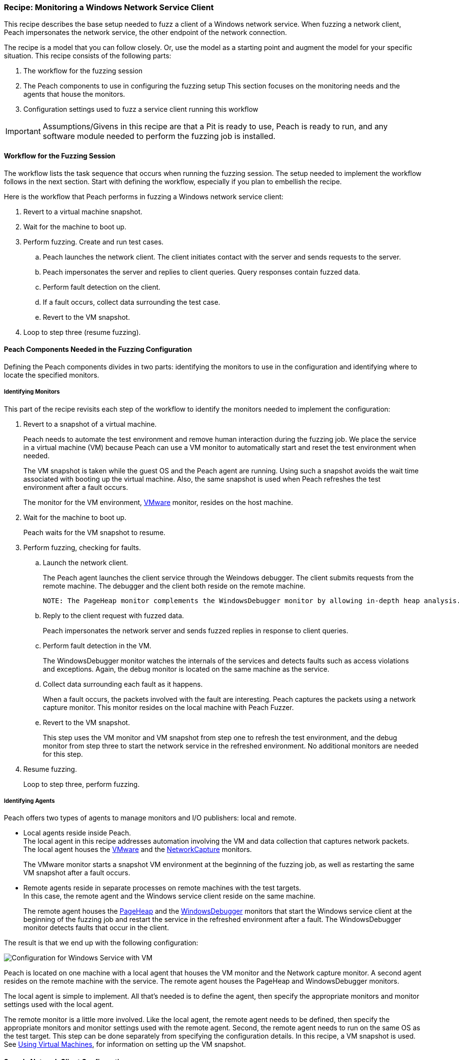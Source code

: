 :images: ../images
:peachweb: Peach Web Interface
:peachcomd: Peach Command Line Interface
:peachug: Peach User Guide

<<<

[[Recipe_WindowsNetClient]]

=== Recipe: Monitoring a Windows Network Service Client

This recipe describes the base setup needed to fuzz a client of a Windows network service. 
When fuzzing a network client, Peach impersonates the network service, the other endpoint of the network connection.

The recipe is a model that you can follow closely. Or, use the model as 
a starting point and augment the model for your specific situation. This recipe 
consists of the following parts: 

1. The workflow for the fuzzing session
2. The Peach components to use in configuring the fuzzing setup
This section focuses on the monitoring needs and the agents that house the monitors. 
3. Configuration settings used to fuzz a service client running this workflow

IMPORTANT: Assumptions/Givens in this recipe are that a Pit is ready to use, Peach is ready to run, and any software module needed to perform the fuzzing job is installed.

==== Workflow for the Fuzzing Session

The workflow lists the task sequence that occurs when running the fuzzing session. 
The setup needed to implement the workflow follows in the next section. Start with 
defining the workflow, especially if you plan to embellish the recipe.

Here is the workflow that Peach performs in fuzzing a Windows network service client:

1. Revert to a virtual machine snapshot.
2. Wait for the machine to boot up.
3. Perform fuzzing. Create and run test cases.

.. Peach launches the network client. The client initiates contact with the server and sends requests to the server.
.. Peach impersonates the server and replies to client queries. Query responses contain fuzzed data.
.. 	Perform fault detection on the client. 
.. If a fault occurs, collect data surrounding the test case.
.. Revert to the VM snapshot.

4.	Loop to step three (resume fuzzing).

==== Peach Components Needed in the Fuzzing Configuration 

Defining the Peach components divides in two parts: identifying the monitors to use in the configuration and identifying where to locate the specified monitors. 

===== Identifying Monitors

This part of the recipe revisits each step of the workflow to identify the monitors needed to implement the configuration:

1. Revert to a snapshot of a virtual machine. 
+
Peach needs to automate the test environment and remove human interaction during the fuzzing job. We place the service in a virtual machine (VM) because Peach can use a VM monitor to automatically start and reset the test environment when needed. 
+
The VM snapshot is taken while the guest OS and the Peach agent are running. Using such a snapshot avoids the wait time associated with booting up the virtual machine. Also, the same snapshot is used when Peach refreshes the test environment after a fault occurs. 
+
The monitor for the VM environment, xref:Monitors_Vmware[VMware] monitor, resides on the host machine.

2. Wait for the machine to boot up.
+
Peach waits for the VM snapshot to resume.

3. Perform fuzzing, checking for faults.

.. Launch the network client. 
+
The Peach agent launches the client service through the Weindows debugger. The client submits requests from the remote machine. The debugger and the client both reside on the remote machine.

  NOTE: The PageHeap monitor complements the WindowsDebugger monitor by allowing in-depth heap analysis.

.. Reply to the client request with fuzzed data.
+
Peach impersonates the network server and sends fuzzed replies in response to client queries.

.. Perform fault detection in the VM.
+
The WindowsDebugger monitor watches the internals of the services and detects faults such as access violations and exceptions. Again, the debug monitor is located on the same machine as the service.

.. Collect data surrounding each fault as it happens.
+
When a fault occurs, the packets involved with the fault are interesting. Peach captures the packets using a network capture monitor. This monitor resides on the local machine with Peach Fuzzer.

.. Revert to the VM snapshot.
+
This step uses the VM monitor and VM snapshot from step one to refresh the test 
environment, and the debug monitor from step three to start the network service in 
the refreshed environment. No additional monitors are needed for this step.

4. Resume fuzzing.
+
Loop to step three, perform fuzzing. 


===== Identifying Agents

Peach offers two types of agents to manage monitors and I/O publishers: local and remote.

* Local agents reside inside Peach. +
The local agent in this recipe addresses automation involving the VM and 
data collection that captures network packets. The local agent houses the 
xref:Monitors_Vmware[VMware] and the xref:Monitors_Pcap[NetworkCapture] monitors. 
+
The VMware monitor starts a snapshot VM environment at the beginning of the 
fuzzing job, as well as restarting the same VM snapshot after a fault occurs. 

* Remote agents reside in separate processes on remote machines with the test targets. +
In this case, the remote agent and the Windows service client reside on the same machine. 
+
The remote agent houses the xref:Monitors_PageHeap[PageHeap] and the  xref:Monitors_WindowsDebugger[WindowsDebugger] monitors 
that start the Windows service client at the beginning of the fuzzing job and 
restart the service in the refreshed environment after a fault. The WindowsDebugger monitor detects faults that occur in the client. 

The result is that we end up with the following configuration:

image::{images}/LinuxNetworkService.png["Configuration for Windows Service with VM", scale="50"]

Peach is located on one machine with a local agent that houses the VM monitor and the Network capture monitor. A second agent resides on the remote machine with the service. The remote agent houses the PageHeap and WindowsDebugger monitors. 

The local agent is simple to implement. All that’s needed is to define the agent, then specify the appropriate monitors and monitor settings used with the local agent. 

The remote monitor is a little more involved. Like the local agent, the remote agent needs to be defined, then specify the appropriate monitors and monitor settings used with the remote agent. Second, the remote agent needs to run on the same OS as the test target. This step can be done separately from specifying the configuration details. In this recipe, a VM snapshot is used. See xref:VM_Setup[Using Virtual Machines], for information on setting up the VM snapshot.

==== Sample Network Client Configuration 

This section shows the recipe implemented for a Windows network service client and consists of the following items:

* Setup on the Target VM Image
* Pit variables 
* Peach agents
* Peach monitors
* Debug monitor "No Cpu Kill" parameter
* Configuration test

[NOTE]
=======
The configurations for the network client and the network service are very similar. Two significant differences exist:

* The network client configuration uses a client application instead of the network service.
* In the network client configuration, the test target initiates the action instead of
responding to a request. The client contacts Peach, a surroage network service, then waits for Peach to provide a response to the query. The debug monitor has additional configuration options that are set to drive this configuration. 
=======

===== Setup on the Target VM Image

Perform the following task on the VM before taking a snapshot of the VM.

* Run the Peach agent from a command processor as an administrator. +
Within the command processor, navigate to the peach folder and execute the following command: +
`peach -a tcp` + 
When Peach starts the VM, the Peach agent is running in a root shell. 

===== Pit Variables 

The following UI display identifies data values typically needed by a network 
protocol Pit. The variables and values are independent of the monitors used in 
the configuration. Pit variables are unique to the Pit and might differ with those 
in the example illustration.

image::{images}/Recipe_WinSvc_Cli_PitVars.png["Pit-specific Variabls for SNMP Client with a Windows VM", scale="50"]

The Pit User Guides describe the Pit-specific variables.

Community String (Authentication):: Community string used for authentication. Peach and the network client must use the same community string. Check the server documentation for consistency of this value. If needed, change the value here to coincide with the value expected by the test target.

Source Port:: Port number of the local machine that sends packets to the server. Serveral services use well-known ports that usually can be left unedited.

Target IPv4 Address:: IPv4 address of the target machine (client). For information on obtaining the IP v4 address, see Retrieving Machine Information section of the Pit User Guide.

Target Port:: SNMP port number of the remote machine that sends and receives packets. Serveral services use well-known ports that usually can be left unedited.

Timeout:: Duration, in milliseconds, to wait for incoming data. During fuzzing, a timeout failure causes the fuzzer to skip to the next test case.

===== Agents 

The following UI diagram acts as an overview, showing the Peach agents and the monitors within each agent. Peach uses the ordering within the agent to determine the order in which to load and run monitors.

image::{images}/Recipe_WinSvc_Cli_Agents_n_Monitors.png["Agents and Monitors for Windows Service with VM", scale="50"]

The local agent is defined first and lists the default information for both name and location. This definition for a local agent is typical and, otherwise, unremarkable. The NetworkCapture and Vmware monitors are independent of one another, allowing either monitor to top the list.

The remote agent, named "Remote Client Manager", has quite a different location specification. The location consists of concatenated pieces of information:

* Channel. The channel for a remote agent is `tcp`. A colon and two forward slashes separate the channel from the IP v4 address of the hardware interface. 
* Target IP v4 address of the remote machine. The IP v4 address of the agent is the second component of the location.  For more information, see the Retrieving Machine Information section of the *SNMP Peach Pit User Guide*.

The monitor list within each agent is significant, as the monitors are launched in order from top to bottom within an agent.

===== Monitors 

This recipe uses four monitors, two on the machine with Peach and two on the remote machine. The recipe shows each monitor and describes its roles: fault detection, data collection, and automation. 

====== Vmware (Remote Client Manager)

The xref:Monitors_Vmware[Vmware] monitor controls setting up and starting the virtual machine.

image::{images}/Recipe_WinSvc_Cli_Vmware_Mon.png["Agents and Monitors for Linux Service with VM", scale="50"]

The most significant parameters for the VMware monitor follow:

Vmx:: Identifies the full path of the virtual machine image. Peach loads the 
snapshot of the VM image at the start of the fuzzing job and after a fault occurs.

Headless:: Specifies whether the VM connects to a viewing window in the VMware 
window. When developing a configuration, set this parameter to false. When 
performing a fuzzing job, the setting doesn’t matter.

Host Type:: Specifies the VMWare product used in the configuration.

Snapshot Name:: Identifies the snapshot to use for the specific image.

===== Network Capture (InterestingPackets)

The xref:Monitors_Pcap[Netowrk Capture Monitor] (InterestingPackets) captures network packets 
sent and received from the test target. When a fault occurs, Peach stores the packets immediately surrounding the fault in the log of the test case.

image::{images}/Recipe_WinSvc_Cli_NetCapture_Mon.png["Agents and Monitors for Linux Service with VM", scale="50"]

The most signification parameters for the network capture monitor follow:

Device:: Specifies the name of the interface on the local machine (the machine with 
Peach) used to communicate with the test target. Use ipconfig –all to identify the 
interface(s) available for use.

[NOTE]
=======
You can find the appropriate host interface that communicates with the VM using the following steps:

1. Collect a list of interfaces (and their IPv4 addresses) by running ipconfig.
2. Test each interface in the list. Manually run a capture session with Wireshark using an interface from the list. 
3. On the host machine, Ping the target IPv4 (of the VM).
4. If the correct interface of the host is used, you’ll see the Ping request and reply packet exchanges through Wireshark,
5. Loop to step 2 and repeat, using another interface. 
=======

Filter:: The packet filter helps capture only those packets associated with the
fuzzing session. The filter adheres to the syntax and requirements of the Pcap 
filter specification.

TIP: WireShark refers to the Libpcap filters as capture filters. Use the capture filters in Peach. Wireshark also defines its own display filters that it uses to filter entries in its 
session files. The display filters are not compatible with Libpcap.

===== PageHeap

The xref:Monitors_PageHeap[PageHeap] monitor manages registry settings that enables the Windows debugger to perform heap analysis. This monitor sets the appropriate registry values at the start of a fuzzing session and clears them at the session’s end. The monitor is housed by the remote agent.

NOTE: PageHeap requires administrative privileges to run correctly.

image::{images}/Recipe_WinSvc_Cli_PgHeap_Mon.png["Agents and Monitors for Linux Service with VM", scale="50"]

The most significant parameter follows:

Executable:: Specifies the file name and file extension of the test target.

===== WindowsDebugger 

The xref:Monitors_WindowsDebugger[WindowsDebugger] debugger monitor performs two main functions in this recipe:

* Starts the network client at the start of a fuzzing job and restarts the client when the VM snapshot refreshes.
* Detects faults internal to the client.

The WindowsDebugger monitor uses the settings in the following illustration:

image::{images}/Recipe_WinSvc_Cli_Windbg_Mon.png["Agents and Monitors for Linux Service with VM", scale="50"]

The most significant paramters follow:

Executable:: Identifies the full path to the Windows service client. The client
resides on the remote matchine; so, the full path is for the Windows file system.

Arguments:: Arguments for the executable. 

No Cpu Kill:: Controls whether the process stays alive if its CPU usage drops to zero. Specify `true` to keep the process running and to allow the process to release or close its resources before exiting. For more information, see the following section _Closing the Client Process_.

Start On Call:: Controls when the test target launches, and in turn, initiates contact with the service (Peach). Specify `StartIterationEvent` to launch the client at the start of the test case. 

==== Closing the Client Process

In this recipe, Peach launches the network service client using the "Start On Call" parameter so that the client initiates contact with the server. Then, at the end of the test case after execution complete, the "No Cpu Kill" parameter provides control of how the client closes:

* If "No Cpu Kill" is `true`, Peach waits for the process to exit OR for a time to elapse specified by the "Wait For Exit Timeout" parameter.
* If "No Cpu Kill" is `false`, Peach waits for the CPU usage of the process to reach zero percent OR for the process to exit OR for a time to elapse specified by the "Wait For Exit Timeout" parameter. The "No Cpu Kill" parameter default setting is `false`.

NOTE: If the waiting period ends, peach kills the target process if it is still running and starts the next iteration.

So, when do you need to let a process with zero CPU activity continue to execute?

Set "No Cpu Kill" to `true` when you’re fuzzing a network service client. In this scenario, Peach Fuzzer starts the network client using the "Start on Call" parameter to initiate contact with the service. When the client receives and processes the reply, Peach waits for the client to run to completion and watches for any faults that occur before the client exits.

Scenarios exempt from the "No Cpu Kill" option include the following:

* Fuzzing network service servers typically do not use the "Start On Call" option, so the "No Cpu Kill" option isn’t needed.
* Fuzzing file formats require "Start on Call" to start the fuzzing target once the fuzzed data file is generated. The "No Cpu Kill" parameter can be used here; however, Peach can save time that will be replicated in each test case by letting the process terminate if the CPU usage falls to zero. In this case, not using "No Cpu Kill" is a performance optimization.
* Embedded devices. Fuzzing configurations for these devices do not use the Peach debugging monitors: GDB, WindowsDebugger, or CrashWrangler. So, the "No Cpu Kill" option isn’t needed.
* Kernel-mode debugging. Kernel-mode debugging has its own set of requirements. "No Cpu Kill" is not used here. 

===== Configuration Test

Once the monitors and associated parameters are part of the configuration, you can test the configuration. From the Configuration menu along the left edge of the window, click on `Test` to run a single iteration (test case) on the configuration. Note that the test checks the connections and communications. It does NOT do any fuzzing. 

For more information on testing a configuration, see xref:Test_PitConfiguration[Test Pit Configuration].  
